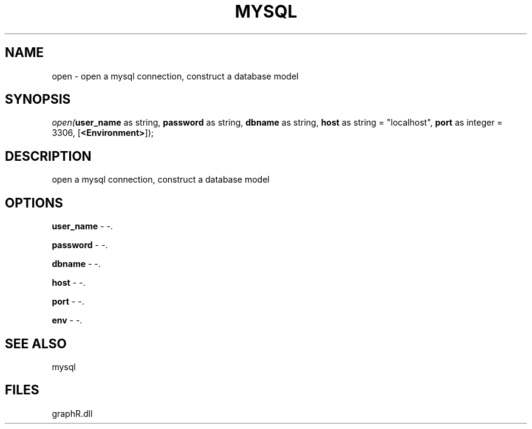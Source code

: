 .\" man page create by R# package system.
.TH MYSQL 1 2000-Jan "open" "open"
.SH NAME
open \- open a mysql connection, construct a database model
.SH SYNOPSIS
\fIopen(\fBuser_name\fR as string, 
\fBpassword\fR as string, 
\fBdbname\fR as string, 
\fBhost\fR as string = "localhost", 
\fBport\fR as integer = 3306, 
[\fB<Environment>\fR]);\fR
.SH DESCRIPTION
.PP
open a mysql connection, construct a database model
.PP
.SH OPTIONS
.PP
\fBuser_name\fB \fR\- -. 
.PP
.PP
\fBpassword\fB \fR\- -. 
.PP
.PP
\fBdbname\fB \fR\- -. 
.PP
.PP
\fBhost\fB \fR\- -. 
.PP
.PP
\fBport\fB \fR\- -. 
.PP
.PP
\fBenv\fB \fR\- -. 
.PP
.SH SEE ALSO
mysql
.SH FILES
.PP
graphR.dll
.PP
